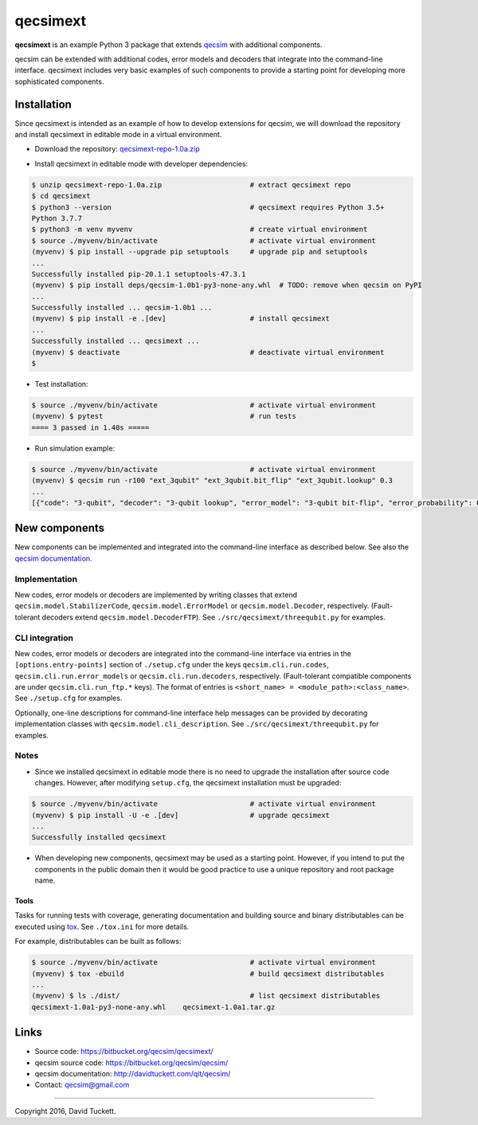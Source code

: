 qecsimext
=========

**qecsimext** is an example Python 3 package that extends `qecsim`_ with additional components.

.. _qecsim: https://bitbucket.org/qecsim/qecsim/

qecsim can be extended with additional codes, error models and decoders that integrate into the command-line interface.
qecsimext includes very basic examples of such components to provide a starting point for developing more sophisticated
components.


Installation
------------

Since qecsimext is intended as an example of how to develop extensions for qecsim, we will download the repository and
install qecsimext in editable mode in a virtual environment.

* Download the repository: `qecsimext-repo-1.0a.zip`_

.. _qecsimext-repo-1.0a.zip: https://bitbucket.org/qecsim/qecsimext/downloads/qecsimext-repo-1.0a.zip

* Install qecsimext in editable mode with developer dependencies:

.. code-block:: text

    $ unzip qecsimext-repo-1.0a.zip                     # extract qecsimext repo
    $ cd qecsimext
    $ python3 --version                                 # qecsimext requires Python 3.5+
    Python 3.7.7
    $ python3 -m venv myvenv                            # create virtual environment
    $ source ./myvenv/bin/activate                      # activate virtual environment
    (myvenv) $ pip install --upgrade pip setuptools     # upgrade pip and setuptools
    ...
    Successfully installed pip-20.1.1 setuptools-47.3.1
    (myvenv) $ pip install deps/qecsim-1.0b1-py3-none-any.whl  # TODO: remove when qecsim on PyPI
    ...
    Successfully installed ... qecsim-1.0b1 ...
    (myvenv) $ pip install -e .[dev]                    # install qecsimext
    ...
    Successfully installed ... qecsimext ...
    (myvenv) $ deactivate                               # deactivate virtual environment
    $

* Test installation:

.. code-block:: text

    $ source ./myvenv/bin/activate                      # activate virtual environment
    (myvenv) $ pytest                                   # run tests
    ==== 3 passed in 1.40s =====

* Run simulation example:

.. code-block:: text

    $ source ./myvenv/bin/activate                      # activate virtual environment
    (myvenv) $ qecsim run -r100 "ext_3qubit" "ext_3qubit.bit_flip" "ext_3qubit.lookup" 0.3
    ...
    [{"code": "3-qubit", "decoder": "3-qubit lookup", "error_model": "3-qubit bit-flip", "error_probability": 0.3, "logical_failure_rate": 0.22, ...}]


New components
--------------

New components can be implemented and integrated into the command-line interface as described below. See also the
`qecsim documentation`_.

.. _qecsim documentation: http://davidtuckett.com/qit/qecsim/

Implementation
~~~~~~~~~~~~~~

New codes, error models or decoders are implemented by writing classes that extend ``qecsim.model.StabilizerCode``,
``qecsim.model.ErrorModel`` or ``qecsim.model.Decoder``, respectively. (Fault-tolerant decoders extend
``qecsim.model.DecoderFTP``). See ``./src/qecsimext/threequbit.py`` for examples.

CLI integration
~~~~~~~~~~~~~~~

New codes, error models or decoders are integrated into the command-line interface via entries in the
``[options.entry-points]`` section of ``./setup.cfg`` under the keys ``qecsim.cli.run.codes``,
``qecsim.cli.run.error_models`` or ``qecsim.cli.run.decoders``, respectively. (Fault-tolerant compatible components
are under ``qecsim.cli.run_ftp.*`` keys). The format of entries is ``<short_name> = <module_path>:<class_name>``. See
``./setup.cfg`` for examples.

Optionally, one-line descriptions for command-line interface help messages can be provided by decorating implementation
classes with ``qecsim.model.cli_description``. See ``./src/qecsimext/threequbit.py`` for examples.

Notes
~~~~~

* Since we installed qecsimext in editable mode there is no need to upgrade the installation after source code changes.
  However, after modifying ``setup.cfg``, the qecsimext installation must be upgraded:

.. code-block:: text

    $ source ./myvenv/bin/activate                      # activate virtual environment
    (myvenv) $ pip install -U -e .[dev]                 # upgrade qecsimext
    ...
    Successfully installed qecsimext


* When developing new components, qecsimext may be used as a starting point. However, if you intend to put the
  components in the public domain then it would be good practice to use a unique repository and root package name.


Tools
_____

Tasks for running tests with coverage, generating documentation and building source and binary distributables can be
executed using tox_. See ``./tox.ini`` for more details.

.. _tox: https://tox.readthedocs.io/

For example, distributables can be built as follows:

.. code-block:: text

    $ source ./myvenv/bin/activate                      # activate virtual environment
    (myvenv) $ tox -ebuild                              # build qecsimext distributables
    ...
    (myvenv) $ ls ./dist/                               # list qecsimext distributables
    qecsimext-1.0a1-py3-none-any.whl	qecsimext-1.0a1.tar.gz


Links
-----

* Source code: https://bitbucket.org/qecsim/qecsimext/
* qecsim source code: https://bitbucket.org/qecsim/qecsim/
* qecsim documentation: http://davidtuckett.com/qit/qecsim/
* Contact: qecsim@gmail.com

----

Copyright 2016, David Tuckett.
